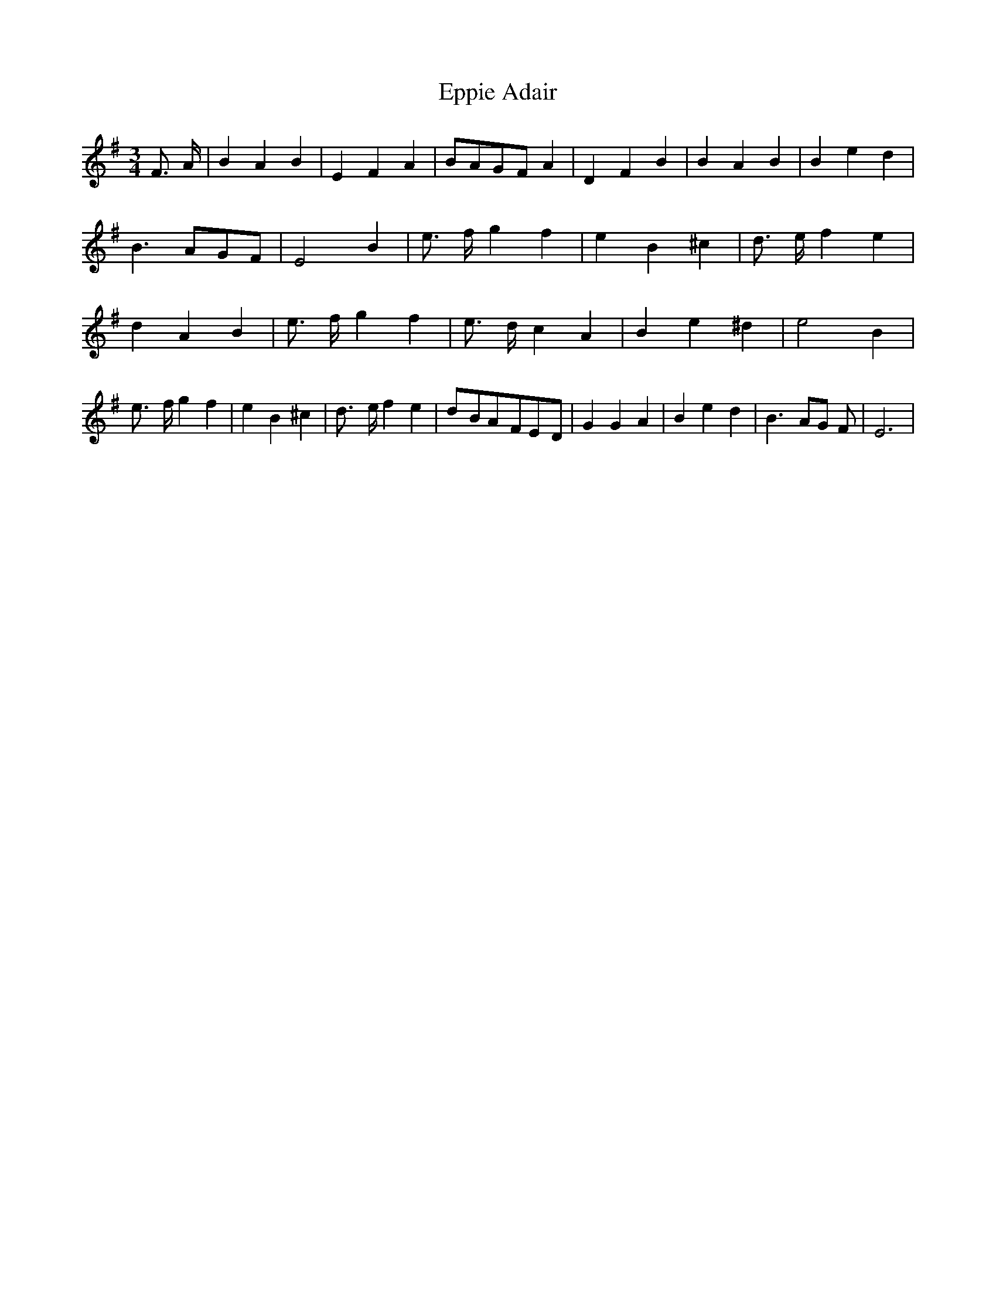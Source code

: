 % Generated more or less automatically by swtoabc by Erich Rickheit KSC
X:1
T:Eppie Adair
M:3/4
L:1/4
K:G
 F3/4- A/4| B A B| E F A|B/2-A/2G/2-F/2 A| D F B| B A B| B e d| B3/2 A/2G/2-F/2|\
 E2 B| e3/4- f/4- g f| e B ^c| d3/4- e/4 f e| d A B| e3/4- f/4 g f|\
 e3/4- d/4 c A| B e ^d| e2 B| e3/4- f/4 g f| e B ^c| d3/4- e/4 f e|\
d/2-B/2A/2-F/2E/2-D/2| G G A| B e d| B3/2- A/2G/2 F/2| E3|

